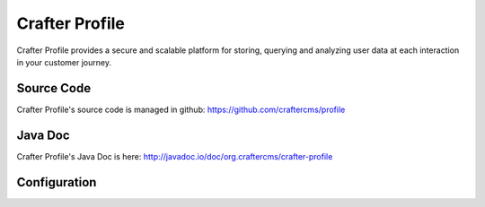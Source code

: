 .. index:: Projects; Crafter Profile

.. _crafter-profile:

===============
Crafter Profile
===============

.. figure:: /_static/images/crafter-cloud-v8-Crafter-Profile.png
    :alt: Crafter Profile
    :width: 60 %
    :align: center

Crafter Profile provides a secure and scalable platform for storing, querying and analyzing user data at each interaction in your customer journey.

-----------
Source Code
-----------

Crafter Profile's source code is managed in github: https://github.com/craftercms/profile

--------
Java Doc
--------

Crafter Profile's Java Doc is here: http://javadoc.io/doc/org.craftercms/crafter-profile

-------------
Configuration
-------------

.. todo:: Write overview; write configuration, write ReST API doc
